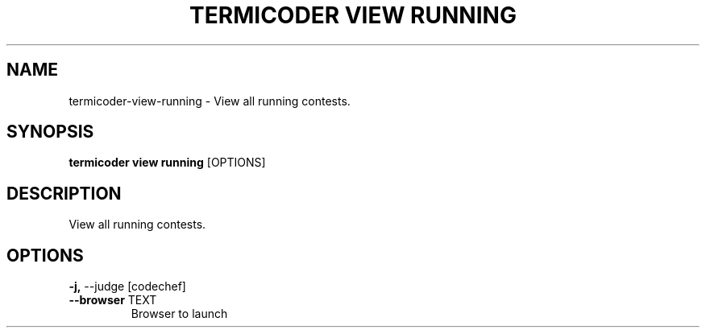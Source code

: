 .TH "TERMICODER VIEW RUNNING" "1" "14-Oct-2018" "0.3.0" "termicoder view running Manual"
.SH NAME
termicoder\-view\-running \- View all running contests.
.SH SYNOPSIS
.B termicoder view running
[OPTIONS]
.SH DESCRIPTION
View all running contests.
.SH OPTIONS
.TP
\fB\-j,\fP \-\-judge [codechef]
.PP
.TP
\fB\-\-browser\fP TEXT
Browser to launch